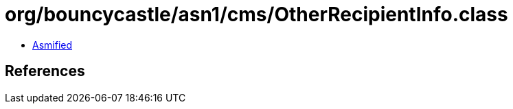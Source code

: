 = org/bouncycastle/asn1/cms/OtherRecipientInfo.class

 - link:OtherRecipientInfo-asmified.java[Asmified]

== References

